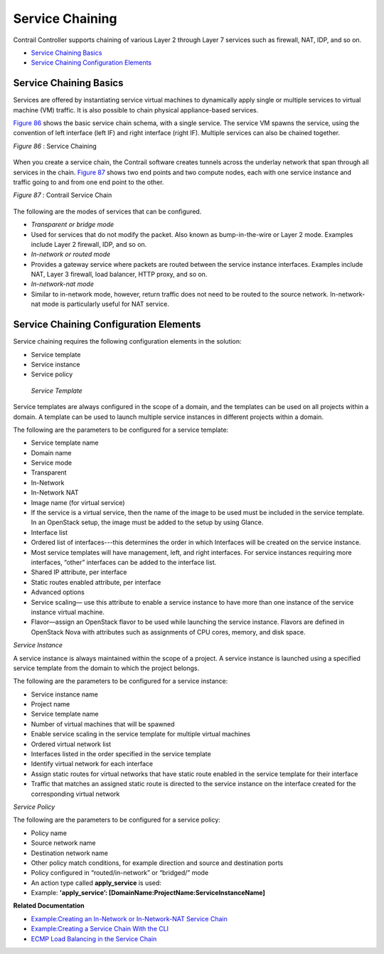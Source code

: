 .. This work is licensed under the Creative Commons Attribution 4.0 International License.
   To view a copy of this license, visit http://creativecommons.org/licenses/by/4.0/ or send a letter to Creative Commons, PO Box 1866, Mountain View, CA 94042, USA.

================
Service Chaining
================

Contrail Controller supports chaining of various Layer 2 through Layer 7 services such as firewall, NAT, IDP, and so on.

-  `Service Chaining Basics`_ 


-  `Service Chaining Configuration Elements`_ 



Service Chaining Basics
=======================

Services are offered by instantiating service virtual machines to dynamically apply single or multiple services to virtual machine (VM) traffic. It is also possible to chain physical appliance-based services.

`Figure 86`_ shows the basic service chain schema, with a single service. The service VM spawns the service, using the convention of left interface (left IF) and right interface (right IF). Multiple services can also be chained together.

.. _Figure 86: 

*Figure 86* : Service Chaining

.. figure:: s041619.gif

When you create a service chain, the Contrail software creates tunnels across the underlay network that span through all services in the chain. `Figure 87`_ shows two end points and two compute nodes, each with one service instance and traffic going to and from one end point to the other.

.. _Figure 87: 

*Figure 87* : Contrail Service Chain

.. figure:: s041901.gif

The following are the modes of services that can be configured.

-  *Transparent or bridge mode* 

- Used for services that do not modify the packet. Also known as bump-in-the-wire or Layer 2 mode. Examples include Layer 2 firewall, IDP, and so on.



-  *In-network or routed mode* 

- Provides a gateway service where packets are routed between the service instance interfaces. Examples include NAT, Layer 3 firewall, load balancer, HTTP proxy, and so on.



-  *In-network-nat mode* 

- Similar to in-network mode, however, return traffic does not need to be routed to the source network. In-network-nat mode is particularly useful for NAT service.




Service Chaining Configuration Elements
=======================================

Service chaining requires the following configuration elements in the solution:

- Service template


- Service instance


- Service policy


 *Service Template* 

Service templates are always configured in the scope of a domain, and the templates can be used on all projects within a domain. A template can be used to launch multiple service instances in different projects within a domain.

The following are the parameters to be configured for a service template:

- Service template name


- Domain name


- Service mode

- Transparent


- In-Network


- In-Network NAT



- Image name (for virtual service)

- If the service is a virtual service, then the name of the image to be used must be included in the service template. In an OpenStack setup, the image must be added to the setup by using Glance.



- Interface list

- Ordered list of interfaces---this determines the order in which Interfaces will be created on the service instance.


- Most service templates will have management, left, and right interfaces. For service instances requiring more interfaces, “other” interfaces can be added to the interface list.


- Shared IP attribute, per interface


- Static routes enabled attribute, per interface



- Advanced options

- Service scaling— use this attribute to enable a service instance to have more than one instance of the service instance virtual machine.


- Flavor—assign an OpenStack flavor to be used while launching the service instance. Flavors are defined in OpenStack Nova with attributes such as assignments of CPU cores, memory, and disk space.



*Service Instance* 

A service instance is always maintained within the scope of a project. A service instance is launched using a specified service template from the domain to which the project belongs.

The following are the parameters to be configured for a service instance:

- Service instance name


- Project name


- Service template name


- Number of virtual machines that will be spawned

- Enable service scaling in the service template for multiple virtual machines



- Ordered virtual network list

- Interfaces listed in the order specified in the service template


- Identify virtual network for each interface


- Assign static routes for virtual networks that have static route enabled in the service template for their interface

- Traffic that matches an assigned static route is directed to the service instance on the interface created for the corresponding virtual network




*Service Policy* 

The following are the parameters to be configured for a service policy:

- Policy name


- Source network name


- Destination network name


- Other policy match conditions, for example direction and source and destination ports


- Policy configured in “routed/in-network” or “bridged/” mode


- An action type called **apply_service** is used:

- Example: **'apply_service’: [DomainName:ProjectName:ServiceInstanceName]** 



**Related Documentation**

-  `Example\:\ Creating an In-Network or In-Network-NAT Service Chain`_ 

-  `Example\:\ Creating a Service Chain With the CLI`_ 

-  `ECMP Load Balancing in the Service Chain`_ 

.. _Example\:\ Creating an In-Network or In-Network-NAT Service Chain: service-chaining-example-ui.html

.. _Example\:\ Creating a Service Chain With the CLI: service-chaining-example-vnc.html

.. _ECMP Load Balancing in the Service Chain: load-balancing-vnc.html

